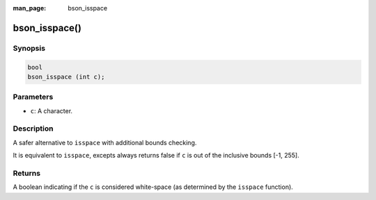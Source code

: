 :man_page: bson_isspace

bson_isspace()
==============

Synopsis
--------

.. code-block:: c

  bool
  bson_isspace (int c);

Parameters
----------

* ``c``: A character.

Description
-----------

A safer alternative to ``isspace`` with additional bounds checking.

It is equivalent to ``isspace``, excepts always returns false if ``c`` is out of the inclusive bounds [-1, 255].

Returns
-------

A boolean indicating if the ``c`` is considered white-space (as determined by the ``isspace`` function).

